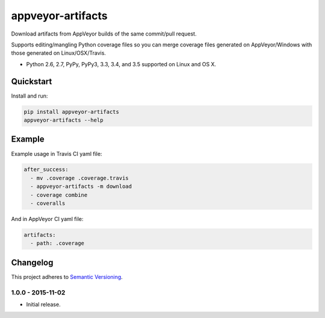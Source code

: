 ==================
appveyor-artifacts
==================

Download artifacts from AppVeyor builds of the same commit/pull request.

Supports editing/mangling Python coverage files so you can merge coverage files generated on AppVeyor/Windows with those
generated on Linux/OSX/Travis.

* Python 2.6, 2.7, PyPy, PyPy3, 3.3, 3.4, and 3.5 supported on Linux and OS X.

.. image:: https://img.shields.io/appveyor/ci/Robpol86/appveyor-artifacts/master.svg?style=flat-square&label=AppVeyor%20CI
    :target: https://ci.appveyor.com/project/Robpol86/appveyor-artifacts
    :alt: Build Status Windows

.. image:: https://img.shields.io/travis/Robpol86/appveyor-artifacts/master.svg?style=flat-square&label=Travis%20CI
    :target: https://travis-ci.org/Robpol86/appveyor-artifacts
    :alt: Build Status

.. image:: https://img.shields.io/coveralls/Robpol86/appveyor-artifacts/master.svg?style=flat-square&label=Coveralls
    :target: https://coveralls.io/github/Robpol86/appveyor-artifacts
    :alt: Coverage Status

.. image:: https://img.shields.io/pypi/v/appveyor-artifacts.svg?style=flat-square&label=Latest
    :target: https://pypi.python.org/pypi/appveyor-artifacts
    :alt: Latest Version

.. image:: https://img.shields.io/pypi/dm/appveyor-artifacts.svg?style=flat-square&label=PyPI%20Downloads
    :target: https://pypi.python.org/pypi/appveyor-artifacts
    :alt: Downloads

Quickstart
==========

Install and run:

.. code:: bash

    pip install appveyor-artifacts
    appveyor-artifacts --help

Example
=======

Example usage in Travis CI yaml file:

.. code:: yaml

    after_success:
      - mv .coverage .coverage.travis
      - appveyor-artifacts -m download
      - coverage combine
      - coveralls

And in AppVeyor CI yaml file:

.. code:: yaml

    artifacts:
      - path: .coverage

Changelog
=========

This project adheres to `Semantic Versioning <http://semver.org/>`_.

1.0.0 - 2015-11-02
------------------

* Initial release.
